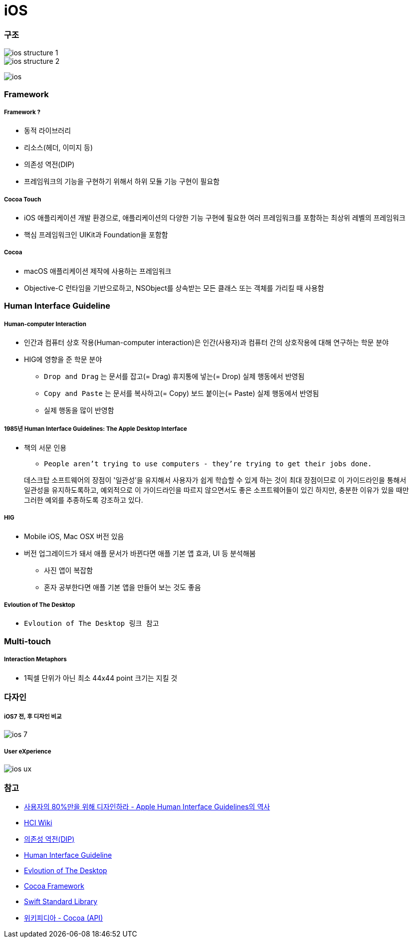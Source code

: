 = iOS

=== 구조

image::./images/ios-structure-1.png[]

image::./images/ios-structure-2.png[]

image:./images/ios.png[]

=== Framework

===== Framework ?
* 동적 라이브러리
* 리소스(헤더, 이미지 등)
* 의존성 역전(DIP)
* 프레임워크의 기능을 구현하기 위해서 하위 모듈 기능 구현이 필요함

===== Cocoa Touch 
* iOS 애플리케이션 개발 환경으로, 애플리케이션의 다양한 기능 구현에 필요한 여러 프레임워크를 포함하는 최상위 레벨의 프레임워크
* 핵심 프레임워크인 UIKit과 Foundation을 포함함

===== Cocoa 
* macOS 애플리케이션 제작에 사용하는 프레임워크
* Objective-C 런타임을 기반으로하고, NSObject를 상속받는 모든 클래스 또는 객체를 가리킬 때 사용함

=== Human Interface Guideline

===== Human-computer Interaction
* 인간과 컴퓨터 상호 작용(Human-computer interaction)은 인간(사용자)과 컴퓨터 간의 상호작용에 대해 연구하는 학문 분야
* HIG에 영향을 준 학문 분야
** `Drop and Drag` 는 문서를 잡고(= Drag) 휴지통에 넣는(= Drop) 실제 행동에서 반영됨
** `Copy and Paste` 는 문서를 복사하고(= Copy) 보드 붙이는(= Paste) 실제 행동에서 반영됨
** 실제 행동을 많이 반영함

===== 1985년 Human Interface Guidelines: The Apple Desktop Interface
* 책의 서문 인용
** `People aren't trying to use computers - they're trying to get their jobs done.` 

> 데스크탑 소프트웨어의 장점이 '일관성'을 유지해서 사용자가 쉽게 학습할 수 있게 하는 것이 최대 장점이므로 이 가이드라인을 통해서 일관성을 유지하도록하고, 예외적으로 이 가이드라인을 따르지 않으면서도 좋은 소프트웨어들이 있긴 하지만, 충분한 이유가 있을 때만 그러한 예외를 추종하도록 강조하고 있다.

===== HIG
* Mobile iOS, Mac OSX 버전 있음
* 버전 업그레이드가 돼서 애플 문서가 바뀐다면 애플 기본 앱 효과, UI 등 분석해봄
** 사진 앱이 복잡함
** 혼자 공부한다면 애플 기본 앱을 만들어 보는 것도 좋음

===== Evloution of The Desktop
* `Evloution of The Desktop 링크 참고` 

=== Multi-touch

===== Interaction Metaphors
* 1픽셀 단위가 아닌 최소 44x44 point 크기는 지킬 것 

=== 다자인

===== iOS7 전, 후 디자인 비교

image::./images/ios-7.png[]

===== User eXperience

image::./images/ios-ux.png[]

=== 참고
* http://story.pxd.co.kr/400[사용자의 80%만을 위해 디자인하라 - Apple Human Interface Guidelines의 역사]
* https://ko.wikipedia.org/wiki/HCI[HCI Wiki]
* http://wonwoo.ml/index.php/post/1717[의존성 역전(DIP)]
* https://developer.apple.com/ios/human-interface-guidelines/overview/themes/[Human Interface Guideline]
* https://www.youtube.com/watch?v=uGI00HV7Cfw[Evloution of The Desktop]
* https://developer.apple.com/library/content/documentation/MacOSX/Conceptual/OSX_Technology_Overview/CocoaApplicationLayer/CocoaApplicationLayer.html[Cocoa Framework]
* https://developer.apple.com/documentation/swift[Swift Standard Library]
* https://en.wikipedia.org/wiki/Cocoa_(API)[위키피디아 - Cocoa (API)]
